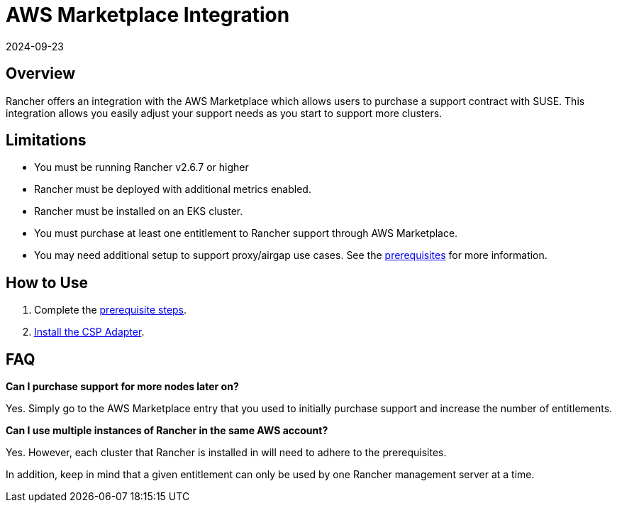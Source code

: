 = AWS Marketplace Integration
:page-languages: [en, zh]
:revdate: 2024-09-23
:page-revdate: {revdate}

== Overview

Rancher offers an integration with the AWS Marketplace which allows users to purchase a support contract with SUSE. This integration allows you easily adjust your support needs as you start to support more clusters.

== Limitations

* You must be running Rancher v2.6.7 or higher
* Rancher must be deployed with additional metrics enabled.
* Rancher must be installed on an EKS cluster.
* You must purchase at least one entitlement to Rancher support through AWS Marketplace.
* You may need additional setup to support proxy/airgap use cases. See the xref:installation-and-upgrade/hosted-kubernetes/cloud-marketplace/aws/adapter-requirements.adoc[prerequisites] for more information.

== How to Use

. Complete the xref:installation-and-upgrade/hosted-kubernetes/cloud-marketplace/aws/adapter-requirements.adoc[prerequisite steps].
. xref:installation-and-upgrade/hosted-kubernetes/cloud-marketplace/aws/install-adapter.adoc[Install the CSP Adapter].

== FAQ

*Can I purchase support for more nodes later on?*

Yes. Simply go to the AWS Marketplace entry that you used to initially purchase support and increase the number of entitlements.

*Can I use multiple instances of Rancher in the same AWS account?*

Yes. However, each cluster that Rancher is installed in will need to adhere to the prerequisites.

In addition, keep in mind that a given entitlement can only be used by one Rancher management server at a time.
